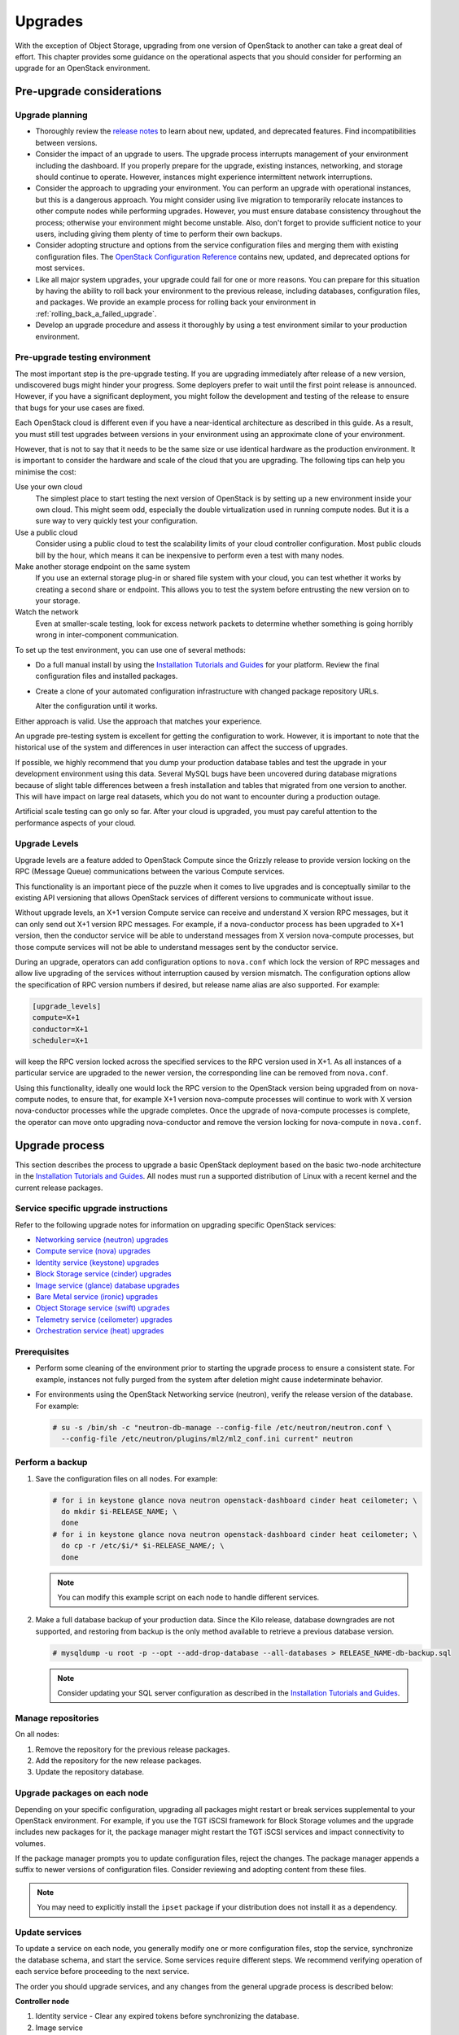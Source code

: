 ========
Upgrades
========

With the exception of Object Storage, upgrading from one version of
OpenStack to another can take a great deal of effort. This chapter
provides some guidance on the operational aspects that you should
consider for performing an upgrade for an OpenStack environment.

Pre-upgrade considerations
~~~~~~~~~~~~~~~~~~~~~~~~~~

Upgrade planning
----------------

-  Thoroughly review the `release
   notes <https://releases.openstack.org/>`_ to learn
   about new, updated, and deprecated features. Find incompatibilities
   between versions.

-  Consider the impact of an upgrade to users. The upgrade process
   interrupts management of your environment including the dashboard. If
   you properly prepare for the upgrade, existing instances, networking,
   and storage should continue to operate. However, instances might
   experience intermittent network interruptions.

-  Consider the approach to upgrading your environment. You can perform
   an upgrade with operational instances, but this is a dangerous
   approach. You might consider using live migration to temporarily
   relocate instances to other compute nodes while performing upgrades.
   However, you must ensure database consistency throughout the process;
   otherwise your environment might become unstable. Also, don't forget
   to provide sufficient notice to your users, including giving them
   plenty of time to perform their own backups.

-  Consider adopting structure and options from the service
   configuration files and merging them with existing configuration
   files. The `OpenStack Configuration
   Reference <https://docs.openstack.org/ocata/config-reference/>`_
   contains new, updated, and deprecated options for most services.

-  Like all major system upgrades, your upgrade could fail for one or
   more reasons. You can prepare for this situation by having the
   ability to roll back your environment to the previous release,
   including databases, configuration files, and packages. We provide an
   example process for rolling back your environment in
   :ref:`rolling_back_a_failed_upgrade`.

-  Develop an upgrade procedure and assess it thoroughly by using a test
   environment similar to your production environment.

Pre-upgrade testing environment
-------------------------------

The most important step is the pre-upgrade testing. If you are upgrading
immediately after release of a new version, undiscovered bugs might
hinder your progress. Some deployers prefer to wait until the first
point release is announced. However, if you have a significant
deployment, you might follow the development and testing of the release
to ensure that bugs for your use cases are fixed.

Each OpenStack cloud is different even if you have a near-identical
architecture as described in this guide. As a result, you must still
test upgrades between versions in your environment using an approximate
clone of your environment.

However, that is not to say that it needs to be the same size or use
identical hardware as the production environment. It is important to
consider the hardware and scale of the cloud that you are upgrading. The
following tips can help you minimise the cost:

Use your own cloud
    The simplest place to start testing the next version of OpenStack is
    by setting up a new environment inside your own cloud. This might
    seem odd, especially the double virtualization used in running
    compute nodes. But it is a sure way to very quickly test your
    configuration.

Use a public cloud
    Consider using a public cloud to test the scalability limits of your
    cloud controller configuration. Most public clouds bill by the hour,
    which means it can be inexpensive to perform even a test with many
    nodes.

Make another storage endpoint on the same system
    If you use an external storage plug-in or shared file system with
    your cloud, you can test whether it works by creating a second share
    or endpoint. This allows you to test the system before entrusting
    the new version on to your storage.

Watch the network
    Even at smaller-scale testing, look for excess network packets to
    determine whether something is going horribly wrong in
    inter-component communication.

To set up the test environment, you can use one of several methods:

-  Do a full manual install by using the `Installation Tutorials and Guides
   <https://docs.openstack.org/rocky/install/>`_ for
   your platform. Review the final configuration files and installed
   packages.

-  Create a clone of your automated configuration infrastructure with
   changed package repository URLs.

   Alter the configuration until it works.

Either approach is valid. Use the approach that matches your experience.

An upgrade pre-testing system is excellent for getting the configuration
to work. However, it is important to note that the historical use of the
system and differences in user interaction can affect the success of
upgrades.

If possible, we highly recommend that you dump your production database
tables and test the upgrade in your development environment using this
data. Several MySQL bugs have been uncovered during database migrations
because of slight table differences between a fresh installation and
tables that migrated from one version to another. This will have impact
on large real datasets, which you do not want to encounter during a
production outage.

Artificial scale testing can go only so far. After your cloud is
upgraded, you must pay careful attention to the performance aspects of
your cloud.

Upgrade Levels
--------------

Upgrade levels are a feature added to OpenStack Compute since the
Grizzly release to provide version locking on the RPC (Message Queue)
communications between the various Compute services.

This functionality is an important piece of the puzzle when it comes to
live upgrades and is conceptually similar to the existing API versioning
that allows OpenStack services of different versions to communicate
without issue.

Without upgrade levels, an X+1 version Compute service can receive and
understand X version RPC messages, but it can only send out X+1 version
RPC messages. For example, if a nova-conductor process has been upgraded
to X+1 version, then the conductor service will be able to understand
messages from X version nova-compute processes, but those compute
services will not be able to understand messages sent by the conductor
service.

During an upgrade, operators can add configuration options to
``nova.conf`` which lock the version of RPC messages and allow live
upgrading of the services without interruption caused by version
mismatch. The configuration options allow the specification of RPC
version numbers if desired, but release name alias are also supported.
For example:

.. code-block:: ini

   [upgrade_levels]
   compute=X+1
   conductor=X+1
   scheduler=X+1

will keep the RPC version locked across the specified services to the
RPC version used in X+1. As all instances of a particular service are
upgraded to the newer version, the corresponding line can be removed
from ``nova.conf``.

Using this functionality, ideally one would lock the RPC version to the
OpenStack version being upgraded from on nova-compute nodes, to ensure
that, for example X+1 version nova-compute processes will continue to
work with X version nova-conductor processes while the upgrade
completes. Once the upgrade of nova-compute processes is complete, the
operator can move onto upgrading nova-conductor and remove the version
locking for nova-compute in ``nova.conf``.

Upgrade process
~~~~~~~~~~~~~~~

This section describes the process to upgrade a basic OpenStack
deployment based on the basic two-node architecture in the `Installation
Tutorials and Guides
<https://docs.openstack.org/rocky/install/>`_. All
nodes must run a supported distribution of Linux with a recent kernel
and the current release packages.

Service specific upgrade instructions
-------------------------------------

Refer to the following upgrade notes for information on upgrading specific
OpenStack services:

* `Networking service (neutron) upgrades
  <https://docs.openstack.org/neutron/latest/contributor/internals/upgrade.html>`_
* `Compute service (nova) upgrades
  <https://docs.openstack.org/nova/latest/user/upgrade.html>`_
* `Identity service (keystone) upgrades
  <https://docs.openstack.org/keystone/latest/admin/upgrading.html>`_
* `Block Storage service (cinder) upgrades
  <https://docs.openstack.org/cinder/latest/upgrade.html>`_
* `Image service (glance) database upgrades
  <https://docs.openstack.org/glance/latest/admin/db.html>`_
* `Bare Metal service (ironic) upgrades
  <https://docs.openstack.org/ironic/latest/admin/upgrade-guide.html>`_
* `Object Storage service (swift) upgrades
  <https://docs.openstack.org/swift/latest/overview_policies.html#upgrading-and-confirming-functionality>`_
* `Telemetry service (ceilometer) upgrades
  <https://docs.openstack.org/ceilometer/ocata/install/upgrade.html>`_
* `Orchestration service (heat) upgrades
  <https://docs.openstack.org/heat/latest/operating_guides/upgrades_guide.html>`_

Prerequisites
-------------

-  Perform some cleaning of the environment prior to starting the
   upgrade process to ensure a consistent state. For example, instances
   not fully purged from the system after deletion might cause
   indeterminate behavior.

-  For environments using the OpenStack Networking service (neutron),
   verify the release version of the database. For example:

   .. code-block:: console

      # su -s /bin/sh -c "neutron-db-manage --config-file /etc/neutron/neutron.conf \
        --config-file /etc/neutron/plugins/ml2/ml2_conf.ini current" neutron

Perform a backup
----------------

#. Save the configuration files on all nodes. For example:

   .. code-block:: console

      # for i in keystone glance nova neutron openstack-dashboard cinder heat ceilometer; \
        do mkdir $i-RELEASE_NAME; \
        done
      # for i in keystone glance nova neutron openstack-dashboard cinder heat ceilometer; \
        do cp -r /etc/$i/* $i-RELEASE_NAME/; \
        done

   .. note::

      You can modify this example script on each node to handle different
      services.

#. Make a full database backup of your production data. Since the Kilo release,
   database downgrades are not supported, and restoring from backup is the only
   method available to retrieve a previous database version.

   .. code-block:: console

      # mysqldump -u root -p --opt --add-drop-database --all-databases > RELEASE_NAME-db-backup.sql

   .. note::

      Consider updating your SQL server configuration as described in the
      `Installation Tutorials and Guides
      <https://docs.openstack.org/rocky/install/>`_.

Manage repositories
-------------------

On all nodes:

#. Remove the repository for the previous release packages.

#. Add the repository for the new release packages.

#. Update the repository database.

Upgrade packages on each node
-----------------------------

Depending on your specific configuration, upgrading all packages might
restart or break services supplemental to your OpenStack environment.
For example, if you use the TGT iSCSI framework for Block Storage
volumes and the upgrade includes new packages for it, the package
manager might restart the TGT iSCSI services and impact connectivity to
volumes.

If the package manager prompts you to update configuration files, reject
the changes. The package manager appends a suffix to newer versions of
configuration files. Consider reviewing and adopting content from these
files.

.. note::

   You may need to explicitly install the ``ipset`` package if your
   distribution does not install it as a dependency.

Update services
---------------

To update a service on each node, you generally modify one or more
configuration files, stop the service, synchronize the database schema,
and start the service. Some services require different steps. We
recommend verifying operation of each service before proceeding to the
next service.

The order you should upgrade services, and any changes from the general
upgrade process is described below:

**Controller node**

#. Identity service - Clear any expired tokens before synchronizing
   the database.

#. Image service

#. Compute service, including networking components.

#. Networking service

#. Block Storage service

#. Dashboard - In typical environments, updating Dashboard only
   requires restarting the Apache HTTP service.

#. Orchestration service

#. Telemetry service - In typical environments, updating the
   Telemetry service only requires restarting the service.

#. Compute service - Edit the configuration file and restart the service.

#. Networking service - Edit the configuration file and restart the service.

**Storage nodes**

* Block Storage service - Updating the Block Storage service only requires
  restarting the service.

**Compute nodes**

* Networking service - Edit the configuration file and restart the service.

Final steps
-----------

On all distributions, you must perform some final tasks to complete the
upgrade process.

#. Decrease DHCP timeouts by modifying the :file:`/etc/nova/nova.conf` file on
   the compute nodes back to the original value for your environment.

#. Update all ``.ini`` files to match passwords and pipelines as required
   for the OpenStack release in your environment.

#. After migration, users see different results from
   :command:`openstack image list` and :command:`glance image-list`. To ensure
   users see the same images in the list commands, edit the
   :file:`/etc/glance/policy.json` file and :file:`/etc/nova/policy.json` file
   to contain ``"context_is_admin": "role:admin"``, which limits access to
   private images for projects.

#. Verify proper operation of your environment. Then, notify your users
   that their cloud is operating normally again.

.. _rolling_back_a_failed_upgrade:

Rolling back a failed upgrade
~~~~~~~~~~~~~~~~~~~~~~~~~~~~~

This section provides guidance for rolling back to a previous release of
OpenStack. All distributions follow a similar procedure.

.. warning::

   Rolling back your environment should be the final course of action
   since you are likely to lose any data added since the backup.

A common scenario is to take down production management services in
preparation for an upgrade, completed part of the upgrade process, and
discovered one or more problems not encountered during testing. As a
consequence, you must roll back your environment to the original "known
good" state. You also made sure that you did not make any state changes
after attempting the upgrade process; no new instances, networks,
storage volumes, and so on. Any of these new resources will be in a
frozen state after the databases are restored from backup.

Within this scope, you must complete these steps to successfully roll
back your environment:

#. Roll back configuration files.

#. Restore databases from backup.

#. Roll back packages.

You should verify that you have the requisite backups to restore.
Rolling back upgrades is a tricky process because distributions tend to
put much more effort into testing upgrades than downgrades. Broken
downgrades take significantly more effort to troubleshoot and, resolve
than broken upgrades. Only you can weigh the risks of trying to push a
failed upgrade forward versus rolling it back. Generally, consider
rolling back as the very last option.

The following steps described for Ubuntu have worked on at least one
production environment, but they might not work for all environments.

**To perform a rollback**

#. Stop all OpenStack services.

#. Copy contents of configuration backup directories that you created
   during the upgrade process back to ``/etc/<service>`` directory.

#. Restore databases from the ``RELEASE_NAME-db-backup.sql`` backup file
   that you created with the :command:`mysqldump` command during the upgrade
   process:

   .. code-block:: console

      # mysql -u root -p < RELEASE_NAME-db-backup.sql

#. Downgrade OpenStack packages.

   .. warning::

      Downgrading packages is by far the most complicated step; it is
      highly dependent on the distribution and the overall administration
      of the system.

   #. Determine which OpenStack packages are installed on your system. Use the
      :command:`dpkg --get-selections` command. Filter for OpenStack
      packages, filter again to omit packages explicitly marked in the
      ``deinstall`` state, and save the final output to a file. For example,
      the following command covers a controller node with keystone, glance,
      nova, neutron, and cinder:

      .. code-block:: console

         # dpkg --get-selections | grep -e keystone -e glance -e nova -e neutron \
         -e cinder | grep -v deinstall | tee openstack-selections
         cinder-api                                      install
         cinder-common                                   install
         cinder-scheduler                                install
         cinder-volume                                   install
         glance                                          install
         glance-api                                      install
         glance-common                                   install
         glance-registry                                 install
         neutron-common                                  install
         neutron-dhcp-agent                              install
         neutron-l3-agent                                install
         neutron-lbaas-agent                             install
         neutron-metadata-agent                          install
         neutron-plugin-openvswitch                      install
         neutron-plugin-openvswitch-agent                install
         neutron-server                                  install
         nova-api                                        install
         nova-common                                     install
         nova-conductor                                  install
         nova-consoleauth                                install
         nova-novncproxy                                 install
         nova-objectstore                                install
         nova-scheduler                                  install
         python-cinder                                   install
         python-cinderclient                             install
         python-glance                                   install
         python-glanceclient                             install
         python-keystone                                 install
         python-keystoneclient                           install
         python-neutron                                  install
         python-neutronclient                            install
         python-nova                                     install
         python-novaclient                               install

      .. note::

         Depending on the type of server, the contents and order of your
         package list might vary from this example.

   #. You can determine the package versions available for reversion by using
      the ``apt-cache policy`` command. For example:

      .. code-block:: console

         # apt-cache policy nova-common

         nova-common:
         Installed: 2:14.0.1-0ubuntu1~cloud0
         Candidate: 2:14.0.1-0ubuntu1~cloud0
         Version table:
         *** 2:14.0.1-0ubuntu1~cloud0 500
               500 http://ubuntu-cloud.archive.canonical.com/ubuntu xenial-updates/newton/main amd64 Packages
               100 /var/lib/dpkg/status
             2:13.1.2-0ubuntu2 500
               500 http://archive.ubuntu.com/ubuntu xenial-updates/main amd64 Packages
             2:13.0.0-0ubuntu2 500
               500 http://archive.ubuntu.com/ubuntu xenial/main amd64 Packages

      .. note::

         If you removed the release repositories, you must first reinstall
         them and run the :command:`apt-get update` command.

      The command output lists the currently installed version of the package,
      newest candidate version, and all versions along with the repository that
      contains each version. Look for the appropriate release
      version— ``2:14.0.1-0ubuntu1~cloud0`` in this case. The process of
      manually picking through this list of packages is rather tedious and
      prone to errors. You should consider using a script to help
      with this process. For example:

      .. code-block:: console

         # for i in `cut -f 1 openstack-selections | sed 's/neutron/;'`;
           do echo -n $i ;apt-cache policy $i | grep -B 1 RELEASE_NAME |
           grep -v Packages | awk '{print "="$1}';done | tr '\n' ' ' |
           tee openstack-RELEASE_NAME-versions
         cinder-api=2:9.0.0-0ubuntu1~cloud0
         cinder-common=2:9.0.0-0ubuntu1~cloud0
         cinder-scheduler=2:9.0.0-0ubuntu1~cloud0
         cinder-volume=2:9.0.0-0ubuntu1~cloud0
         glance=2:13.0.0-0ubuntu1~cloud0
         glance-api=2:13.0.0-0ubuntu1~cloud0 500
         glance-common=2:13.0.0-0ubuntu1~cloud0 500
         glance-registry=2:13.0.0-0ubuntu1~cloud0 500
         neutron-common=2:9.0.0-0ubuntu1~cloud0
         neutron-dhcp-agent=2:9.0.0-0ubuntu1~cloud0
         neutron-l3-agent=2:9.0.0-0ubuntu1~cloud0
         neutron-lbaas-agent=2:9.0.0-0ubuntu1~cloud0
         neutron-metadata-agent=2:9.0.0-0ubuntu1~cloud0
         neutron-server=2:9.0.0-0ubuntu1~cloud0
         nova-api=2:14.0.1-0ubuntu1~cloud0
         nova-common=2:14.0.1-0ubuntu1~cloud0
         nova-conductor=2:14.0.1-0ubuntu1~cloud0
         nova-consoleauth=2:14.0.1-0ubuntu1~cloud0
         nova-novncproxy=2:14.0.1-0ubuntu1~cloud0
         nova-objectstore=2:14.0.1-0ubuntu1~cloud0
         nova-scheduler=2:14.0.1-0ubuntu1~cloud0
         python-cinder=2:9.0.0-0ubuntu1~cloud0
         python-cinderclient=1:1.9.0-0ubuntu1~cloud0
         python-glance=2:13.0.0-0ubuntu1~cloud0
         python-glanceclient=1:2.5.0-0ubuntu1~cloud0
         python-neutron=2:9.0.0-0ubuntu1~cloud0
         python-neutronclient=1:6.0.0-0ubuntu1~cloud0
         python-nova=2:14.0.1-0ubuntu1~cloud0
         python-novaclient=2:6.0.0-0ubuntu1~cloud0
         python-openstackclient=3.2.0-0ubuntu2~cloud0

   #. Use the :command:`apt-get install` command to install specific versions
      of each package by specifying ``<package-name>=<version>``. The script in
      the previous step conveniently created a list of ``package=version``
      pairs for you:

      .. code-block:: console

         # apt-get install `cat openstack-RELEASE_NAME-versions`

      This step completes the rollback procedure. You should remove the
      upgrade release repository and run :command:`apt-get update` to prevent
      accidental upgrades until you solve whatever issue caused you to roll
      back your environment.
